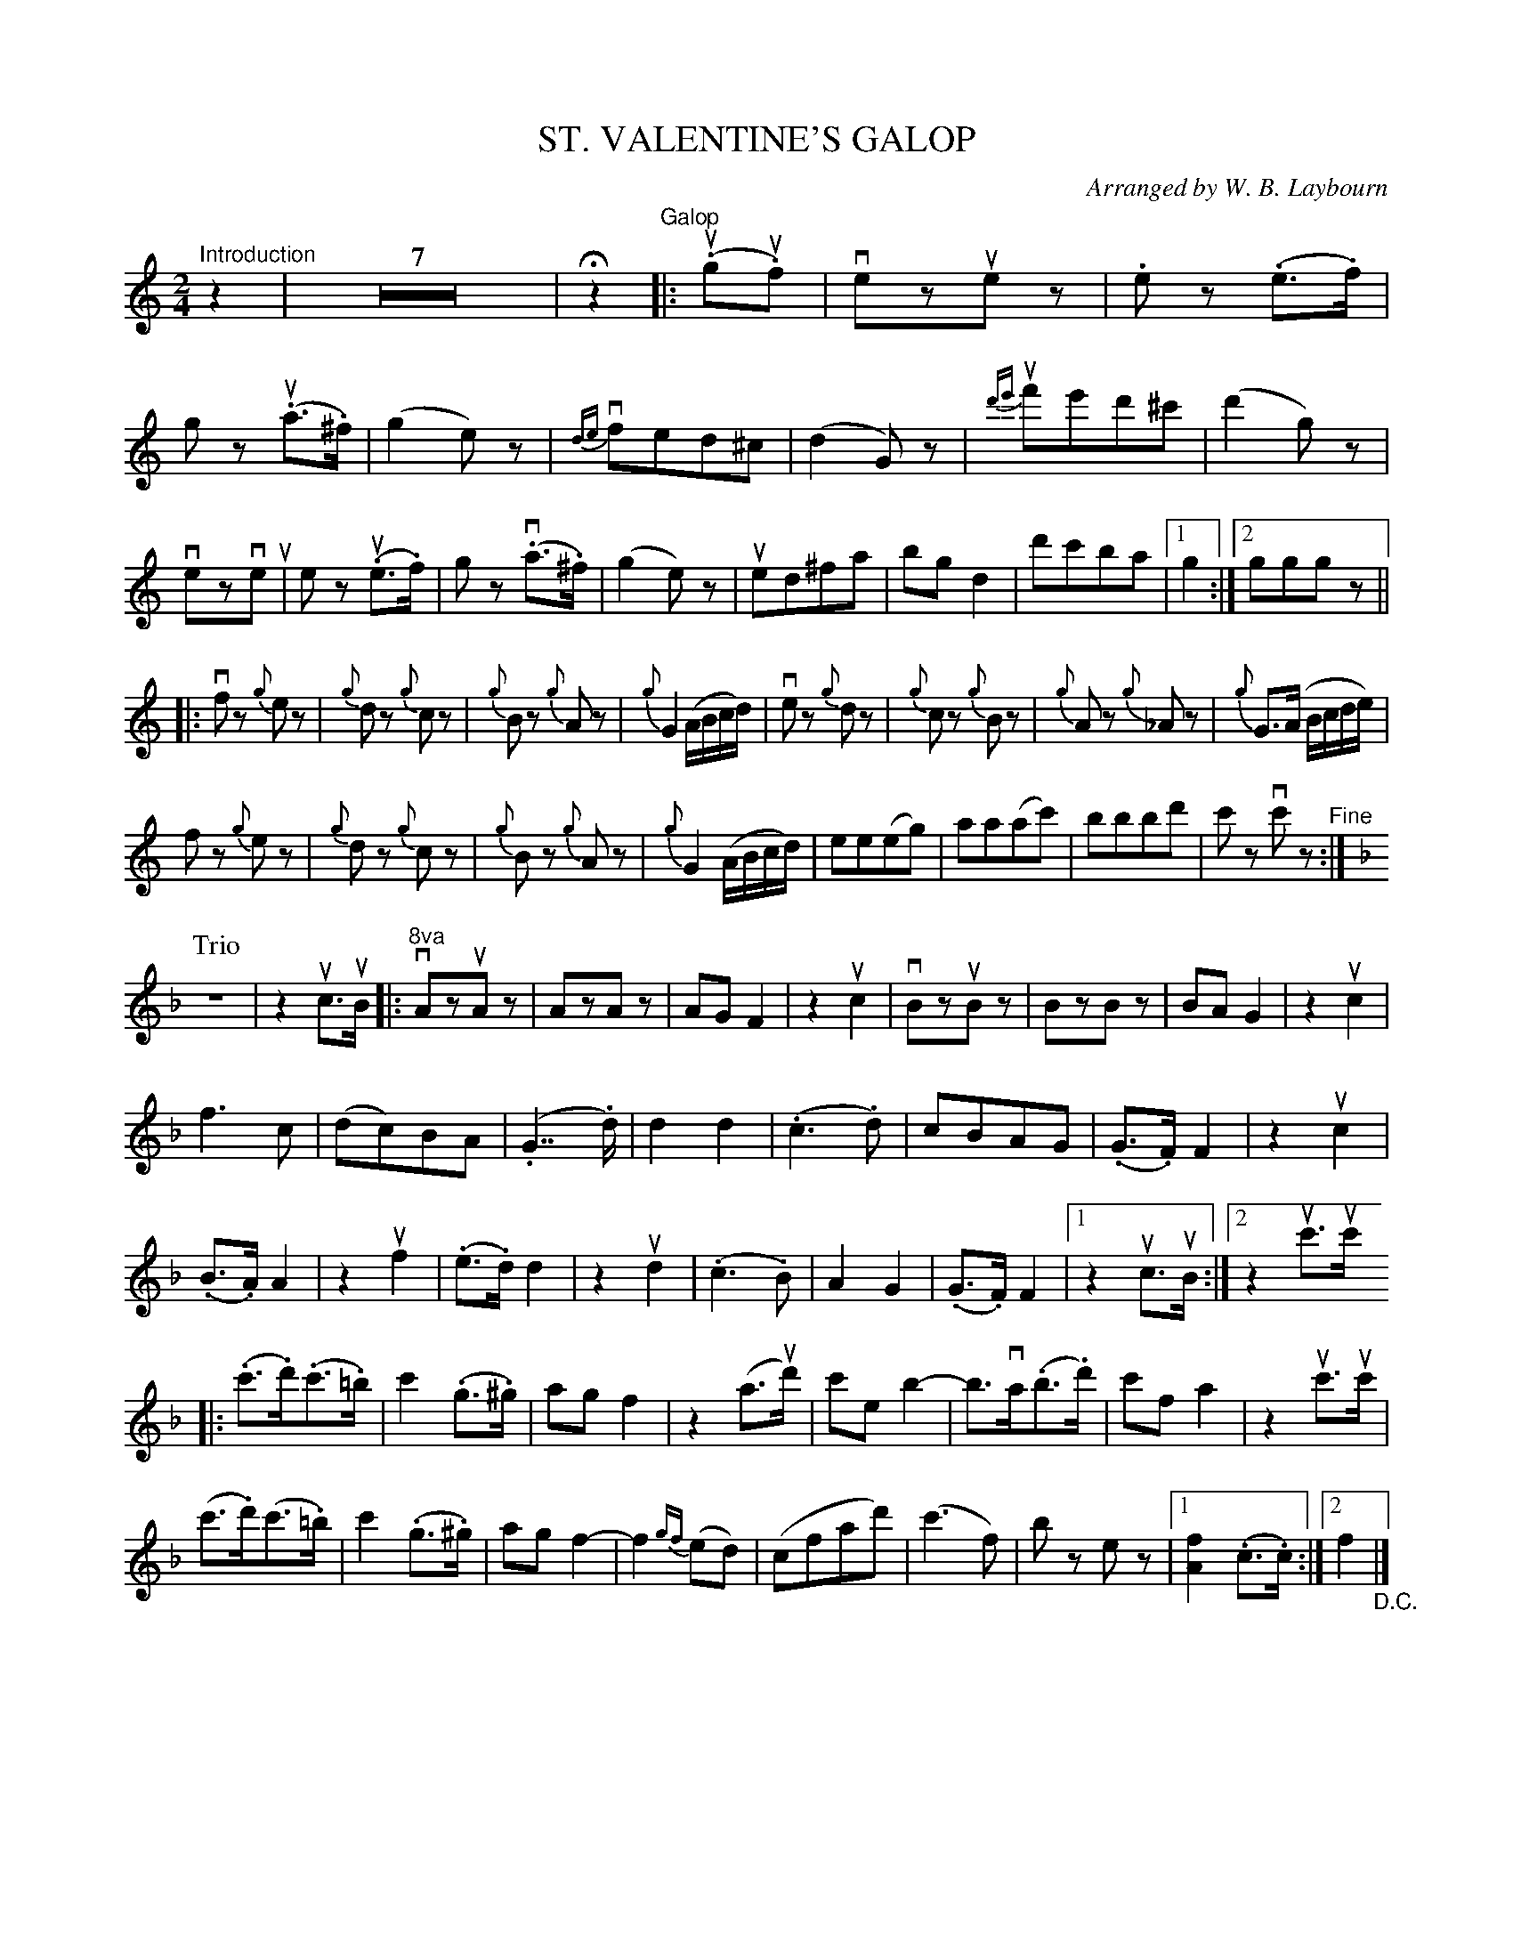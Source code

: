 X: 10381
T: ST. VALENTINE'S GALOP
C: Arranged by W. B. Laybourn
R: galop
B: K\"ohler's Violin Repository, v.1, 1885 p.38 #1
F: http://www.archive.org/details/klersviolinrepos01edin
Z: 2011 John Chambers <jc:trillian.mit.edu>
M: 2/4
L: 1/8
K: C
"^Introduction"z2 | Z7 | Hz2 "^Galop"|: (.ug.uf) |\
vezuez | .ez (.e>.f) | gz (.ua>.^f) | (g2e)z |\
v{de}fed^c | (d2G)z | u{d'e'}f'e'd'^c' | (d'2g)z |
vezveu | ez u(.e>.f) | gz v(.a>.^f) | (g2e)z |\
ued^fa | bgd2 | d'c'ba |[1 g2 :|[2 gggz ||
|:\
vfz {g}ez | {g}dz {g}cz | {g}Bz {g}Az | {g}G2 (A/B/c/d/) |\
vez {g}dz | {g}cz {g}Bz | {g}Az {g}_Az | {g}G>(A B/c/d/e/) |
fz {g}ez | {g}dz {g}cz | {g}Bz {g}Az | {g}G2 (A/B/c/d/) |\
ee(eg) | aa(ac') | bbbd' | c'z vc'z "^Fine":|
K:F
P: Trio
z4 | z2 uc>uB |:\
"^8va"vAzuAz | AzAz | AGF2 | z2uc2 |\
vBzuBz | BzBz | BAG2 | z2uc2 |
f3c | (dc)BA | (.G2>>.d2) | d2d2 |\
(.c3.d) | cBAG | (.G>.F)F2 | z2uc2 |
(.B>.A)A2 | z2uf2 | (.e>.d)d2 | z2ud2 |\
(.c3.B) | A2G2 | (.G>.F)F2 |1 z2uc>uB :|2 z2 uc'>uc'
|: (.c'>.d')(.c'>.=b) | c'2(.g>.^g) | agf2 | z2(a>ud') |\
c'eb2- | b>va(.b>.d') | c'fa2 | z2uc'>uc' |
(c'>.d')(c'>.=b) | c'2(.g>.^g) | agf2- | f2{gf}(ed) |\
(cfad') | (c'3f) | bz ez |1[f2A2](.c>.c) :|2 f2 "_D.C."|]
